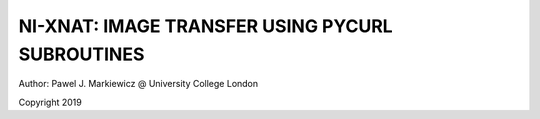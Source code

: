 ========================================================
NI-XNAT: IMAGE TRANSFER USING PYCURL SUBROUTINES
========================================================

.. image:: https://readthedocs.org/projects/niftypet/badge/?version=latest
  :target: https://niftypet.readthedocs.io/en/latest/?badge=latest
  :alt: Documentation Status

Author: Pawel J. Markiewicz @ University College London

Copyright 2019




